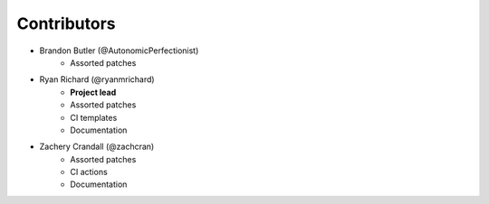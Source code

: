.. Copyright 2023 CMakePP
..
.. Licensed under the Apache License, Version 2.0 (the "License");
.. you may not use this file except in compliance with the License.
.. You may obtain a copy of the License at
..
.. http://www.apache.org/licenses/LICENSE-2.0
..
.. Unless required by applicable law or agreed to in writing, software
.. distributed under the License is distributed on an "AS IS" BASIS,
.. WITHOUT WARRANTIES OR CONDITIONS OF ANY KIND, either express or implied.
.. See the License for the specific language governing permissions and
.. limitations under the License.

Contributors
############

.. This file is sorted by the first letter of the name.

* Brandon Butler (@AutonomicPerfectionist)
   * Assorted patches

* Ryan Richard (@ryanmrichard)
   * **Project lead**
   * Assorted patches
   * CI templates
   * Documentation

* Zachery Crandall (@zachcran)
   * Assorted patches
   * CI actions
   * Documentation
